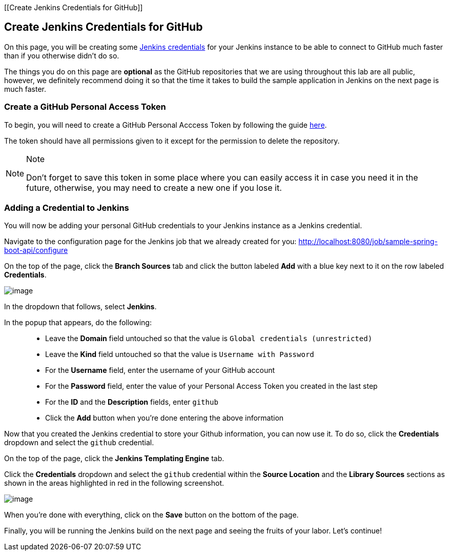 [[Create Jenkins Credentials for GitHub]]

== Create Jenkins Credentials for GitHub

On this page, you will be creating some
https://jenkins.io/doc/book/using/using-credentials/[Jenkins
credentials] for your Jenkins instance to be able to connect to GitHub
much faster than if you otherwise didn't do so.

The things you do on this page are *optional* as the GitHub repositories
that we are using throughout this lab are all public, however, we
definitely recommend doing it so that the time it takes to build the
sample application in Jenkins on the next page is much faster.

=== Create a GitHub Personal Access Token

To begin, you will need to create a GitHub Personal Acccess Token by
following the guide
https://help.github.com/articles/creating-a-personal-access-token-for-the-command-line/[here].

The token should have all permissions given to it except for the
permission to delete the repository.

[NOTE]
.Note
====
Don’t forget to save this token in some place where you can easily
access it in case you need it in the future, otherwise, you may need to
create a new one if you lose it.
====
=== Adding a Credential to Jenkins

You will now be adding your personal GitHub credentials to your Jenkins
instance as a Jenkins credential.

Navigate to the configuration page for the Jenkins job that we already
created for you:
http://localhost:8080/job/sample-spring-boot-api/configure

On the top of the page, click the *Branch Sources* tab and click the
button labeled *Add* with a blue key next to it on the row labeled
*Credentials*.

image:../images/create-github-credentials/add-credentials-button.png[image]

In the dropdown that follows, select *Jenkins*.

In the popup that appears, do the following:

____
* Leave the *Domain* field untouched so that the value is
`Global credentials (unrestricted)`
* Leave the *Kind* field untouched so that the value is
`Username with Password`
* For the *Username* field, enter the username of your GitHub account
* For the *Password* field, enter the value of your Personal Access
Token you created in the last step
* For the *ID* and the *Description* fields, enter `github`
* Click the *Add* button when you're done entering the above information
____

Now that you created the Jenkins credential to store your Github
information, you can now use it. To do so, click the *Credentials*
dropdown and select the `github` credential.

On the top of the page, click the *Jenkins Templating Engine* tab.

Click the *Credentials* dropdown and select the `github` credential
within the *Source Location* and the *Library Sources* sections as shown
in the areas highlighted in red in the following screenshot.

image:../images/create-github-credentials/credentials_fields.png[image]

When you're done with everything, click on the *Save* button on the
bottom of the page.

Finally, you will be running the Jenkins build on the next page and
seeing the fruits of your labor. Let's continue!
